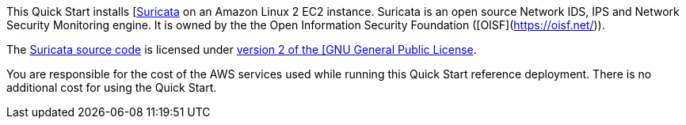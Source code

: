 // Include details about any licenses and how to sign up. Provide links as appropriate. If no licenses are required, clarify that. The following paragraphs provide examples of details you can provide. Remove italics, and rephrase as appropriate.

This Quick Start installs [https://suricata.io/[Suricata^] on an Amazon Linux 2 EC2 instance. 
Suricata is an open source Network IDS, IPS and Network Security Monitoring engine. It is owned by 
the the Open Information Security Foundation ([OISF](https://oisf.net/)). 

The https://suricata.io/features/open-source/[Suricata source code^] is licensed under 
https://www.gnu.org/licenses/old-licenses/gpl-2.0.html[version 2 of the [GNU General Public License^]. 

You are responsible for the cost of the AWS services used while running this Quick Start reference deployment. 
There is no additional cost for using the Quick Start.